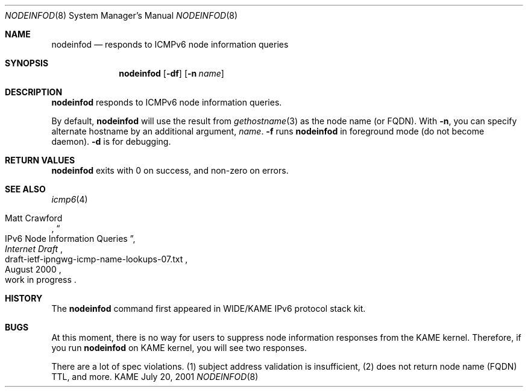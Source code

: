 .\"	$KAME: nodeinfod.8,v 1.6 2001/10/19 07:59:18 itojun Exp $
.\"
.\" Copyright (C) 2001 WIDE Project.
.\" All rights reserved.
.\"
.\" Redistribution and use in source and binary forms, with or without
.\" modification, are permitted provided that the following conditions
.\" are met:
.\" 1. Redistributions of source code must retain the above copyright
.\"    notice, this list of conditions and the following disclaimer.
.\" 2. Redistributions in binary form must reproduce the above copyright
.\"    notice, this list of conditions and the following disclaimer in the
.\"    documentation and/or other materials provided with the distribution.
.\" 3. Neither the name of the project nor the names of its contributors
.\"    may be used to endorse or promote products derived from this software
.\"    without specific prior written permission.
.\"
.\" THIS SOFTWARE IS PROVIDED BY THE PROJECT AND CONTRIBUTORS ``AS IS'' AND
.\" ANY EXPRESS OR IMPLIED WARRANTIES, INCLUDING, BUT NOT LIMITED TO, THE
.\" IMPLIED WARRANTIES OF MERCHANTABILITY AND FITNESS FOR A PARTICULAR PURPOSE
.\" ARE DISCLAIMED.  IN NO EVENT SHALL THE PROJECT OR CONTRIBUTORS BE LIABLE
.\" FOR ANY DIRECT, INDIRECT, INCIDENTAL, SPECIAL, EXEMPLARY, OR CONSEQUENTIAL
.\" DAMAGES (INCLUDING, BUT NOT LIMITED TO, PROCUREMENT OF SUBSTITUTE GOODS
.\" OR SERVICES; LOSS OF USE, DATA, OR PROFITS; OR BUSINESS INTERRUPTION)
.\" HOWEVER CAUSED AND ON ANY THEORY OF LIABILITY, WHETHER IN CONTRACT, STRICT
.\" LIABILITY, OR TORT (INCLUDING NEGLIGENCE OR OTHERWISE) ARISING IN ANY WAY
.\" OUT OF THE USE OF THIS SOFTWARE, EVEN IF ADVISED OF THE POSSIBILITY OF
.\" SUCH DAMAGE.
.\"
.Dd July 20, 2001
.Dt NODEINFOD 8
.Os KAME
.\"
.Sh NAME
.Nm nodeinfod
.Nd responds to ICMPv6 node information queries
.\"
.Sh SYNOPSIS
.Nm
.Op Fl df
.Op Fl n Ar name
.\"
.Sh DESCRIPTION
.Nm
responds to ICMPv6 node information queries.
.Pp
By default,
.Nm
will use the result from
.Xr gethostname 3
as the node name
.Pq or FQDN .
With
.Fl n ,
you can specify alternate hostname by an additional argument,
.Ar name .
.Fl f
runs
.Nm
in foreground mode
.Pq do not become daemon .
.Fl d
is for debugging.
.\"
.Sh RETURN VALUES
.Nm
exits with 0 on success, and non-zero on errors.
.\"
.Sh SEE ALSO
.Xr icmp6 4
.Pp
.Rs
.%A Matt Crawford
.%T IPv6 Node Information Queries
.%D August 2000
.%B Internet Draft
.%N draft-ietf-ipngwg-icmp-name-lookups-07.txt
.%O work in progress
.Re
.\"
.Sh HISTORY
The
.Nm
command first appeared in WIDE/KAME IPv6 protocol stack kit.
.\"
.Sh BUGS
At this moment, there is no way for users to suppress node information
responses from the KAME kernel.
Therefore, if you run
.Nm
on KAME kernel, you will see two responses.
.Pp
There are a lot of spec violations.
(1) subject address validation is insufficient,
(2) does not return node name
.Pq FQDN
TTL,
and more.
